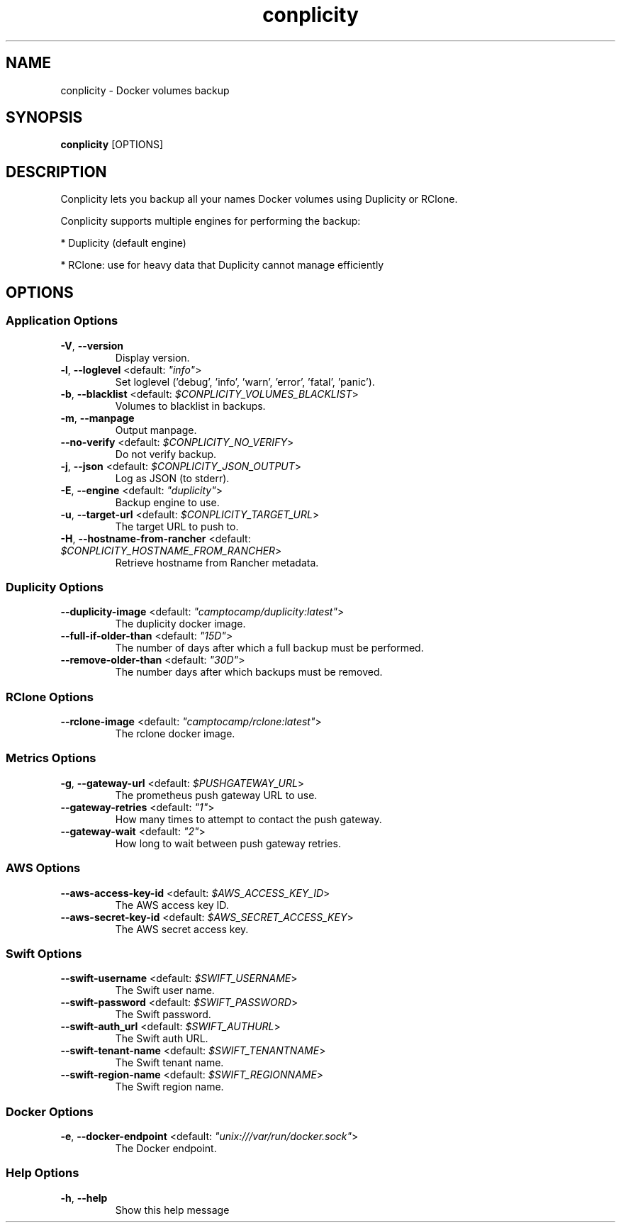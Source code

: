 .TH conplicity 1 "21 November 2016"
.SH NAME
conplicity \- Docker volumes backup
.SH SYNOPSIS
\fBconplicity\fP [OPTIONS]
.SH DESCRIPTION
Conplicity lets you backup all your names Docker volumes using Duplicity or RClone.

Conplicity supports multiple engines for performing the backup:

* Duplicity (default engine)

* RClone: use for heavy data that Duplicity cannot manage efficiently


.SH OPTIONS
.SS Application Options
.TP
\fB\fB\-V\fR, \fB\-\-version\fR\fP
Display version.
.TP
\fB\fB\-l\fR, \fB\-\-loglevel\fR <default: \fI"info"\fR>\fP
Set loglevel ('debug', 'info', 'warn', 'error', 'fatal', 'panic').
.TP
\fB\fB\-b\fR, \fB\-\-blacklist\fR <default: \fI$CONPLICITY_VOLUMES_BLACKLIST\fR>\fP
Volumes to blacklist in backups.
.TP
\fB\fB\-m\fR, \fB\-\-manpage\fR\fP
Output manpage.
.TP
\fB\fB\-\-no-verify\fR <default: \fI$CONPLICITY_NO_VERIFY\fR>\fP
Do not verify backup.
.TP
\fB\fB\-j\fR, \fB\-\-json\fR <default: \fI$CONPLICITY_JSON_OUTPUT\fR>\fP
Log as JSON (to stderr).
.TP
\fB\fB\-E\fR, \fB\-\-engine\fR <default: \fI"duplicity"\fR>\fP
Backup engine to use.
.TP
\fB\fB\-u\fR, \fB\-\-target-url\fR <default: \fI$CONPLICITY_TARGET_URL\fR>\fP
The target URL to push to.
.TP
\fB\fB\-H\fR, \fB\-\-hostname-from-rancher\fR <default: \fI$CONPLICITY_HOSTNAME_FROM_RANCHER\fR>\fP
Retrieve hostname from Rancher metadata.
.SS Duplicity Options
.TP
\fB\fB\-\-duplicity-image\fR <default: \fI"camptocamp/duplicity:latest"\fR>\fP
The duplicity docker image.
.TP
\fB\fB\-\-full-if-older-than\fR <default: \fI"15D"\fR>\fP
The number of days after which a full backup must be performed.
.TP
\fB\fB\-\-remove-older-than\fR <default: \fI"30D"\fR>\fP
The number days after which backups must be removed.
.SS RClone Options
.TP
\fB\fB\-\-rclone-image\fR <default: \fI"camptocamp/rclone:latest"\fR>\fP
The rclone docker image.
.SS Metrics Options
.TP
\fB\fB\-g\fR, \fB\-\-gateway-url\fR <default: \fI$PUSHGATEWAY_URL\fR>\fP
The prometheus push gateway URL to use.
.TP
\fB\fB\-\-gateway-retries\fR <default: \fI"1"\fR>\fP
How many times to attempt to contact the push gateway.
.TP
\fB\fB\-\-gateway-wait\fR <default: \fI"2"\fR>\fP
How long to wait between push gateway retries.
.SS AWS Options
.TP
\fB\fB\-\-aws-access-key-id\fR <default: \fI$AWS_ACCESS_KEY_ID\fR>\fP
The AWS access key ID.
.TP
\fB\fB\-\-aws-secret-key-id\fR <default: \fI$AWS_SECRET_ACCESS_KEY\fR>\fP
The AWS secret access key.
.SS Swift Options
.TP
\fB\fB\-\-swift-username\fR <default: \fI$SWIFT_USERNAME\fR>\fP
The Swift user name.
.TP
\fB\fB\-\-swift-password\fR <default: \fI$SWIFT_PASSWORD\fR>\fP
The Swift password.
.TP
\fB\fB\-\-swift-auth_url\fR <default: \fI$SWIFT_AUTHURL\fR>\fP
The Swift auth URL.
.TP
\fB\fB\-\-swift-tenant-name\fR <default: \fI$SWIFT_TENANTNAME\fR>\fP
The Swift tenant name.
.TP
\fB\fB\-\-swift-region-name\fR <default: \fI$SWIFT_REGIONNAME\fR>\fP
The Swift region name.
.SS Docker Options
.TP
\fB\fB\-e\fR, \fB\-\-docker-endpoint\fR <default: \fI"unix:///var/run/docker.sock"\fR>\fP
The Docker endpoint.
.SS Help Options
.TP
\fB\fB\-h\fR, \fB\-\-help\fR\fP
Show this help message
